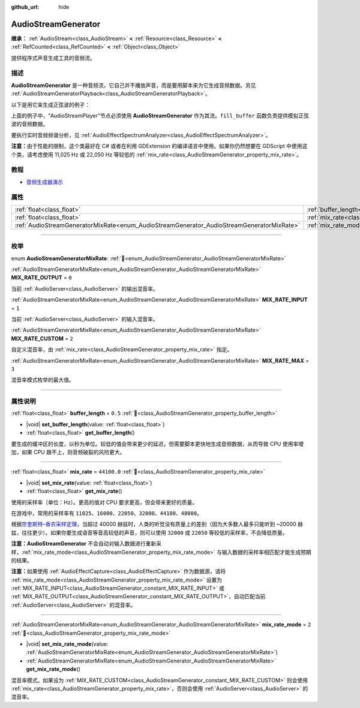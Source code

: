 :github_url: hide

.. DO NOT EDIT THIS FILE!!!
.. Generated automatically from Godot engine sources.
.. Generator: https://github.com/godotengine/godot/tree/4.4/doc/tools/make_rst.py.
.. XML source: https://github.com/godotengine/godot/tree/4.4/doc/classes/AudioStreamGenerator.xml.

.. _class_AudioStreamGenerator:

AudioStreamGenerator
====================

**继承：** :ref:`AudioStream<class_AudioStream>` **<** :ref:`Resource<class_Resource>` **<** :ref:`RefCounted<class_RefCounted>` **<** :ref:`Object<class_Object>`

提供程序式声音生成工具的音频流。

.. rst-class:: classref-introduction-group

描述
----

**AudioStreamGenerator** 是一种音频流，它自己并不播放声音，而是要用脚本来为它生成音频数据。另见 :ref:`AudioStreamGeneratorPlayback<class_AudioStreamGeneratorPlayback>`\ 。

以下是用它来生成正弦波的例子：


.. tabs::

 .. code-tab:: gdscript

    var playback # 存放 AudioStreamGeneratorPlayback。
    @onready var sample_hz = $AudioStreamPlayer.stream.mix_rate
    var pulse_hz = 440.0 # 声音波形的频率。
    var phase = 0.0
    
    func _ready():
        $AudioStreamPlayer.play()
        playback = $AudioStreamPlayer.get_stream_playback()
        fill_buffer()
    
    func fill_buffer():
        var increment = pulse_hz / sample_hz
        var frames_available = playback.get_frames_available()
    
        for i in range(frames_available):
            playback.push_frame(Vector2.ONE * sin(phase * TAU))
            phase = fmod(phase + increment, 1.0)

 .. code-tab:: csharp

    [Export] public AudioStreamPlayer Player { get; set; }
    
    private AudioStreamGeneratorPlayback _playback; // 存放 AudioStreamGeneratorPlayback。
    private float _sampleHz;
    private float _pulseHz = 440.0f; // 音频波形的频率。
    private double phase = 0.0;
    
    public override void _Ready()
    {
        if (Player.Stream is AudioStreamGenerator generator) // Type as a generator to access MixRate.
        {
            _sampleHz = generator.MixRate;
            Player.Play();
            _playback = (AudioStreamGeneratorPlayback)Player.GetStreamPlayback();
            FillBuffer();
        }
    }
    
    public void FillBuffer()
    {
        float increment = _pulseHz / _sampleHz;
        int framesAvailable = _playback.GetFramesAvailable();
    
        for (int i = 0; i < framesAvailable; i++)
        {
            _playback.PushFrame(Vector2.One * (float)Mathf.Sin(phase * Mathf.Tau));
            phase = Mathf.PosMod(phase + increment, 1.0);
        }
    }



上面的例子中，“AudioStreamPlayer”节点必须使用 **AudioStreamGenerator** 作为其流。\ ``fill_buffer`` 函数负责提供模拟正弦波的音频数据。

要执行实时音频频谱分析，见 :ref:`AudioEffectSpectrumAnalyzer<class_AudioEffectSpectrumAnalyzer>`\ 。

\ **注意：**\ 由于性能的限制，这个类最好在 C# 或者在利用 GDExtension 的编译语言中使用。如果你仍然想要在 GDScript 中使用这个类，请考虑使用 11,025 Hz 或 22,050 Hz 等较低的 :ref:`mix_rate<class_AudioStreamGenerator_property_mix_rate>`\ 。

.. rst-class:: classref-introduction-group

教程
----

- `音频生成器演示 <https://godotengine.org/asset-library/asset/2759>`__

.. rst-class:: classref-reftable-group

属性
----

.. table::
   :widths: auto

   +-------------------------------------------------------------------------------------------+-------------------------------------------------------------------------+-------------+
   | :ref:`float<class_float>`                                                                 | :ref:`buffer_length<class_AudioStreamGenerator_property_buffer_length>` | ``0.5``     |
   +-------------------------------------------------------------------------------------------+-------------------------------------------------------------------------+-------------+
   | :ref:`float<class_float>`                                                                 | :ref:`mix_rate<class_AudioStreamGenerator_property_mix_rate>`           | ``44100.0`` |
   +-------------------------------------------------------------------------------------------+-------------------------------------------------------------------------+-------------+
   | :ref:`AudioStreamGeneratorMixRate<enum_AudioStreamGenerator_AudioStreamGeneratorMixRate>` | :ref:`mix_rate_mode<class_AudioStreamGenerator_property_mix_rate_mode>` | ``2``       |
   +-------------------------------------------------------------------------------------------+-------------------------------------------------------------------------+-------------+

.. rst-class:: classref-section-separator

----

.. rst-class:: classref-descriptions-group

枚举
----

.. _enum_AudioStreamGenerator_AudioStreamGeneratorMixRate:

.. rst-class:: classref-enumeration

enum **AudioStreamGeneratorMixRate**: :ref:`🔗<enum_AudioStreamGenerator_AudioStreamGeneratorMixRate>`

.. _class_AudioStreamGenerator_constant_MIX_RATE_OUTPUT:

.. rst-class:: classref-enumeration-constant

:ref:`AudioStreamGeneratorMixRate<enum_AudioStreamGenerator_AudioStreamGeneratorMixRate>` **MIX_RATE_OUTPUT** = ``0``

当前 :ref:`AudioServer<class_AudioServer>` 的输出混音率。

.. _class_AudioStreamGenerator_constant_MIX_RATE_INPUT:

.. rst-class:: classref-enumeration-constant

:ref:`AudioStreamGeneratorMixRate<enum_AudioStreamGenerator_AudioStreamGeneratorMixRate>` **MIX_RATE_INPUT** = ``1``

当前 :ref:`AudioServer<class_AudioServer>` 的输入混音率。

.. _class_AudioStreamGenerator_constant_MIX_RATE_CUSTOM:

.. rst-class:: classref-enumeration-constant

:ref:`AudioStreamGeneratorMixRate<enum_AudioStreamGenerator_AudioStreamGeneratorMixRate>` **MIX_RATE_CUSTOM** = ``2``

自定义混音率，由 :ref:`mix_rate<class_AudioStreamGenerator_property_mix_rate>` 指定。

.. _class_AudioStreamGenerator_constant_MIX_RATE_MAX:

.. rst-class:: classref-enumeration-constant

:ref:`AudioStreamGeneratorMixRate<enum_AudioStreamGenerator_AudioStreamGeneratorMixRate>` **MIX_RATE_MAX** = ``3``

混音率模式枚举的最大值。

.. rst-class:: classref-section-separator

----

.. rst-class:: classref-descriptions-group

属性说明
--------

.. _class_AudioStreamGenerator_property_buffer_length:

.. rst-class:: classref-property

:ref:`float<class_float>` **buffer_length** = ``0.5`` :ref:`🔗<class_AudioStreamGenerator_property_buffer_length>`

.. rst-class:: classref-property-setget

- |void| **set_buffer_length**\ (\ value\: :ref:`float<class_float>`\ )
- :ref:`float<class_float>` **get_buffer_length**\ (\ )

要生成的缓冲区的长度，以秒为单位。较低的值会带来更少的延迟，但需要脚本更快地生成音频数据，从而导致 CPU 使用率增加，如果 CPU 跟不上，则音频破裂的风险更大。

.. rst-class:: classref-item-separator

----

.. _class_AudioStreamGenerator_property_mix_rate:

.. rst-class:: classref-property

:ref:`float<class_float>` **mix_rate** = ``44100.0`` :ref:`🔗<class_AudioStreamGenerator_property_mix_rate>`

.. rst-class:: classref-property-setget

- |void| **set_mix_rate**\ (\ value\: :ref:`float<class_float>`\ )
- :ref:`float<class_float>` **get_mix_rate**\ (\ )

使用的采样率（单位：Hz）。更高的值对 CPU 要求更高，但会带来更好的质量。

在游戏中，常用的采样率有 ``11025``\ 、\ ``16000``\ 、\ ``22050``\ 、\ ``32000``\ 、\ ``44100``\ 、\ ``48000``\ 。

根据\ `奈奎斯特–香农采样定理 <https://zh.wikipedia.org/wiki/%E9%87%87%E6%A0%B7%E5%AE%9A%E7%90%86>`__\ ，当超过 40000 赫兹时，人类的听觉没有质量上的差别（因为大多数人最多只能听到 ~20000 赫兹，往往更少）。如果你要生成语音等音高较低的声音，则可以使用 ``32000`` 或 ``22050`` 等较低的采样率，不会降低质量。

\ **注意：**\ **AudioStreamGenerator** 不会自动对输入数据进行重新采样，\ :ref:`mix_rate_mode<class_AudioStreamGenerator_property_mix_rate_mode>` 与输入数据的采样率相匹配才能生成预期的结果。

\ **注意：**\ 如果使用 :ref:`AudioEffectCapture<class_AudioEffectCapture>` 作为数据源，请将 :ref:`mix_rate_mode<class_AudioStreamGenerator_property_mix_rate_mode>` 设置为 :ref:`MIX_RATE_INPUT<class_AudioStreamGenerator_constant_MIX_RATE_INPUT>` 或 :ref:`MIX_RATE_OUTPUT<class_AudioStreamGenerator_constant_MIX_RATE_OUTPUT>`\ ，自动匹配当前 :ref:`AudioServer<class_AudioServer>` 的混音率。

.. rst-class:: classref-item-separator

----

.. _class_AudioStreamGenerator_property_mix_rate_mode:

.. rst-class:: classref-property

:ref:`AudioStreamGeneratorMixRate<enum_AudioStreamGenerator_AudioStreamGeneratorMixRate>` **mix_rate_mode** = ``2`` :ref:`🔗<class_AudioStreamGenerator_property_mix_rate_mode>`

.. rst-class:: classref-property-setget

- |void| **set_mix_rate_mode**\ (\ value\: :ref:`AudioStreamGeneratorMixRate<enum_AudioStreamGenerator_AudioStreamGeneratorMixRate>`\ )
- :ref:`AudioStreamGeneratorMixRate<enum_AudioStreamGenerator_AudioStreamGeneratorMixRate>` **get_mix_rate_mode**\ (\ )

混音率模式。如果设为 :ref:`MIX_RATE_CUSTOM<class_AudioStreamGenerator_constant_MIX_RATE_CUSTOM>` 则会使用 :ref:`mix_rate<class_AudioStreamGenerator_property_mix_rate>`\ ，否则会使用 :ref:`AudioServer<class_AudioServer>` 的混音率。

.. |virtual| replace:: :abbr:`virtual (本方法通常需要用户覆盖才能生效。)`
.. |const| replace:: :abbr:`const (本方法无副作用，不会修改该实例的任何成员变量。)`
.. |vararg| replace:: :abbr:`vararg (本方法除了能接受在此处描述的参数外，还能够继续接受任意数量的参数。)`
.. |constructor| replace:: :abbr:`constructor (本方法用于构造某个类型。)`
.. |static| replace:: :abbr:`static (调用本方法无需实例，可直接使用类名进行调用。)`
.. |operator| replace:: :abbr:`operator (本方法描述的是使用本类型作为左操作数的有效运算符。)`
.. |bitfield| replace:: :abbr:`BitField (这个值是由下列位标志构成位掩码的整数。)`
.. |void| replace:: :abbr:`void (无返回值。)`
